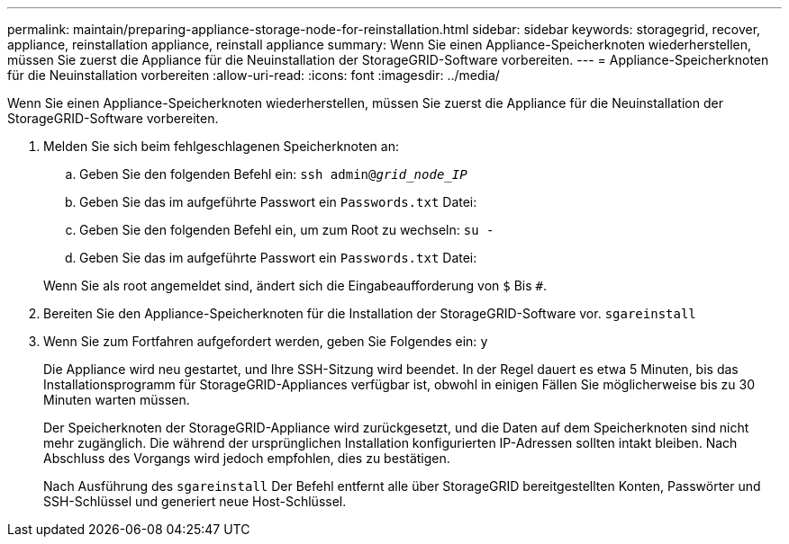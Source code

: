 ---
permalink: maintain/preparing-appliance-storage-node-for-reinstallation.html 
sidebar: sidebar 
keywords: storagegrid, recover, appliance, reinstallation appliance, reinstall appliance 
summary: Wenn Sie einen Appliance-Speicherknoten wiederherstellen, müssen Sie zuerst die Appliance für die Neuinstallation der StorageGRID-Software vorbereiten. 
---
= Appliance-Speicherknoten für die Neuinstallation vorbereiten
:allow-uri-read: 
:icons: font
:imagesdir: ../media/


[role="lead"]
Wenn Sie einen Appliance-Speicherknoten wiederherstellen, müssen Sie zuerst die Appliance für die Neuinstallation der StorageGRID-Software vorbereiten.

. Melden Sie sich beim fehlgeschlagenen Speicherknoten an:
+
.. Geben Sie den folgenden Befehl ein: `ssh admin@_grid_node_IP_`
.. Geben Sie das im aufgeführte Passwort ein `Passwords.txt` Datei:
.. Geben Sie den folgenden Befehl ein, um zum Root zu wechseln: `su -`
.. Geben Sie das im aufgeführte Passwort ein `Passwords.txt` Datei:


+
Wenn Sie als root angemeldet sind, ändert sich die Eingabeaufforderung von `$` Bis `#`.

. Bereiten Sie den Appliance-Speicherknoten für die Installation der StorageGRID-Software vor. `sgareinstall`
. Wenn Sie zum Fortfahren aufgefordert werden, geben Sie Folgendes ein: `y`
+
Die Appliance wird neu gestartet, und Ihre SSH-Sitzung wird beendet. In der Regel dauert es etwa 5 Minuten, bis das Installationsprogramm für StorageGRID-Appliances verfügbar ist, obwohl in einigen Fällen Sie möglicherweise bis zu 30 Minuten warten müssen.

+
Der Speicherknoten der StorageGRID-Appliance wird zurückgesetzt, und die Daten auf dem Speicherknoten sind nicht mehr zugänglich. Die während der ursprünglichen Installation konfigurierten IP-Adressen sollten intakt bleiben. Nach Abschluss des Vorgangs wird jedoch empfohlen, dies zu bestätigen.

+
Nach Ausführung des `sgareinstall` Der Befehl entfernt alle über StorageGRID bereitgestellten Konten, Passwörter und SSH-Schlüssel und generiert neue Host-Schlüssel.


